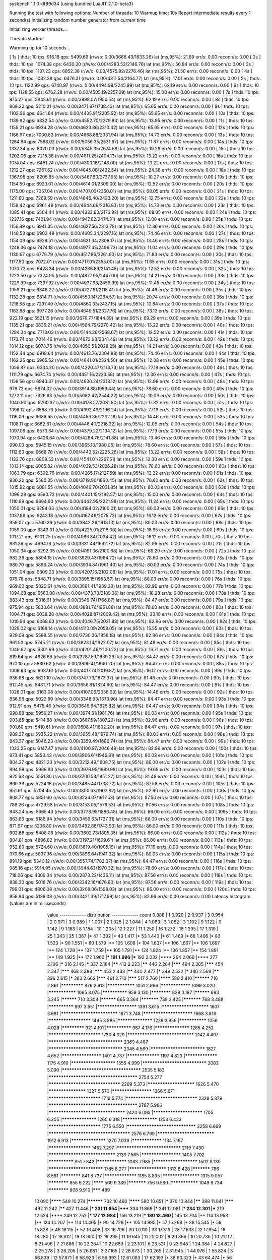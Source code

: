 sysbench 1.1.0-df89d34 (using bundled LuaJIT 2.1.0-beta3)

Running the test with following options:
Number of threads: 10
Warmup time: 10s
Report intermediate results every 1 second(s)
Initializing random number generator from current time


Initializing worker threads...

Threads started!

Warming up for 10 seconds...

[ 1s ] thds: 10 tps: 916.18 qps: 5499.69 (r/w/o: 0.00/3666.43/1833.26) lat (ms,95%): 21.89 err/s: 0.00 reconn/s: 0.00
[ 2s ] thds: 10 tps: 1074.38 qps: 6430.30 (r/w/o: 0.00/4283.53/2146.76) lat (ms,95%): 56.84 err/s: 0.00 reconn/s: 0.00
[ 3s ] thds: 10 tps: 1137.23 qps: 6852.38 (r/w/o: 0.00/4575.92/2276.46) lat (ms,95%): 21.50 err/s: 0.00 reconn/s: 0.00
[ 4s ] thds: 10 tps: 1082.38 qps: 6476.31 (r/w/o: 0.00/4311.54/2164.77) lat (ms,95%): 17.01 err/s: 0.00 reconn/s: 0.00
[ 5s ] thds: 10 tps: 1122.99 qps: 6740.97 (r/w/o: 0.00/4494.98/2245.99) lat (ms,95%): 62.19 err/s: 0.00 reconn/s: 0.00
[ 6s ] thds: 10 tps: 1128.55 qps: 6762.28 (r/w/o: 0.00/4505.19/2257.09) lat (ms,95%): 15.00 err/s: 0.00 reconn/s: 0.00
[ 7s ] thds: 10 tps: 975.27 qps: 5848.61 (r/w/o: 0.00/3898.07/1950.54) lat (ms,95%): 62.19 err/s: 0.00 reconn/s: 0.00
[ 8s ] thds: 10 tps: 869.22 qps: 5210.31 (r/w/o: 0.00/3471.87/1738.43) lat (ms,95%): 65.65 err/s: 0.00 reconn/s: 0.00
[ 9s ] thds: 10 tps: 1102.96 qps: 6641.84 (r/w/o: 0.00/4435.91/2205.92) lat (ms,95%): 65.65 err/s: 0.00 reconn/s: 0.00
[ 10s ] thds: 10 tps: 1139.92 qps: 6832.54 (r/w/o: 0.00/4552.70/2279.84) lat (ms,95%): 13.95 err/s: 0.00 reconn/s: 0.00
[ 11s ] thds: 10 tps: 1155.21 qps: 6934.28 (r/w/o: 0.00/4623.86/2310.42) lat (ms,95%): 65.65 err/s: 0.00 reconn/s: 0.00
[ 12s ] thds: 10 tps: 1166.97 qps: 7000.83 (r/w/o: 0.00/4668.88/2331.94) lat (ms,95%): 14.73 err/s: 0.00 reconn/s: 0.00
[ 13s ] thds: 10 tps: 1264.84 qps: 7588.02 (r/w/o: 0.00/5056.35/2531.67) lat (ms,95%): 11.87 err/s: 0.00 reconn/s: 0.00
[ 14s ] thds: 10 tps: 1337.34 qps: 8020.03 (r/w/o: 0.00/5345.35/2674.68) lat (ms,95%): 19.29 err/s: 0.00 reconn/s: 0.00
[ 15s ] thds: 10 tps: 1202.06 qps: 7215.38 (r/w/o: 0.00/4811.25/2404.13) lat (ms,95%): 13.22 err/s: 0.00 reconn/s: 0.00
[ 16s ] thds: 10 tps: 1074.04 qps: 6451.24 (r/w/o: 0.00/4303.16/2148.09) lat (ms,95%): 13.22 err/s: 0.00 reconn/s: 0.00
[ 17s ] thds: 10 tps: 1212.27 qps: 7267.62 (r/w/o: 0.00/4845.08/2422.54) lat (ms,95%): 24.38 err/s: 0.00 reconn/s: 0.00
[ 18s ] thds: 10 tps: 1367.98 qps: 8205.85 (r/w/o: 0.00/5467.90/2737.95) lat (ms,95%): 10.27 err/s: 0.00 reconn/s: 0.00
[ 19s ] thds: 10 tps: 1154.50 qps: 6923.01 (r/w/o: 0.00/4614.01/2309.00) lat (ms,95%): 12.52 err/s: 0.00 reconn/s: 0.00
[ 20s ] thds: 10 tps: 1175.00 qps: 7057.04 (r/w/o: 0.00/4707.03/2350.01) lat (ms,95%): 68.05 err/s: 0.00 reconn/s: 0.00
[ 21s ] thds: 10 tps: 1211.60 qps: 7269.59 (r/w/o: 0.00/4846.40/2423.20) lat (ms,95%): 12.75 err/s: 0.00 reconn/s: 0.00
[ 22s ] thds: 10 tps: 1158.42 qps: 6961.49 (r/w/o: 0.00/4644.66/2316.83) lat (ms,95%): 14.73 err/s: 0.00 reconn/s: 0.00
[ 23s ] thds: 10 tps: 1085.41 qps: 6504.44 (r/w/o: 0.00/4333.63/2170.82) lat (ms,95%): 68.05 err/s: 0.00 reconn/s: 0.00
[ 24s ] thds: 10 tps: 1237.16 qps: 7421.94 (r/w/o: 0.00/4947.62/2474.31) lat (ms,95%): 12.08 err/s: 0.00 reconn/s: 0.00
[ 25s ] thds: 10 tps: 1156.89 qps: 6941.35 (r/w/o: 0.00/4627.56/2313.78) lat (ms,95%): 12.30 err/s: 0.00 reconn/s: 0.00
[ 26s ] thds: 10 tps: 1148.58 qps: 6902.49 (r/w/o: 0.00/4605.34/2297.16) lat (ms,95%): 74.46 err/s: 0.00 reconn/s: 0.00
[ 27s ] thds: 10 tps: 1154.09 qps: 6929.51 (r/w/o: 0.00/4621.34/2308.17) lat (ms,95%): 13.46 err/s: 0.00 reconn/s: 0.00
[ 28s ] thds: 10 tps: 1248.36 qps: 7474.18 (r/w/o: 0.00/4977.45/2496.73) lat (ms,95%): 11.04 err/s: 0.00 reconn/s: 0.00
[ 29s ] thds: 10 tps: 1130.97 qps: 6779.79 (r/w/o: 0.00/4517.86/2261.93) lat (ms,95%): 71.83 err/s: 0.00 reconn/s: 0.00
[ 30s ] thds: 10 tps: 1177.50 qps: 7072.01 (r/w/o: 0.00/4717.01/2355.00) lat (ms,95%): 11.65 err/s: 0.00 reconn/s: 0.00
[ 31s ] thds: 10 tps: 1070.72 qps: 6428.34 (r/w/o: 0.00/4286.89/2141.45) lat (ms,95%): 12.52 err/s: 0.00 reconn/s: 0.00
[ 32s ] thds: 10 tps: 1223.50 qps: 7324.95 (r/w/o: 0.00/4877.95/2447.00) lat (ms,95%): 14.21 err/s: 0.00 reconn/s: 0.00
[ 33s ] thds: 10 tps: 1229.99 qps: 7397.92 (r/w/o: 0.00/4937.93/2459.99) lat (ms,95%): 11.45 err/s: 0.00 reconn/s: 0.00
[ 34s ] thds: 10 tps: 1059.21 qps: 6346.22 (r/w/o: 0.00/4227.81/2118.41) lat (ms,95%): 74.46 err/s: 0.00 reconn/s: 0.00
[ 35s ] thds: 10 tps: 1132.28 qps: 6814.71 (r/w/o: 0.00/4550.14/2264.57) lat (ms,95%): 20.74 err/s: 0.00 reconn/s: 0.00
[ 36s ] thds: 10 tps: 1218.58 qps: 7297.49 (r/w/o: 0.00/4860.33/2437.15) lat (ms,95%): 10.84 err/s: 0.00 reconn/s: 0.00
[ 37s ] thds: 10 tps: 1163.88 qps: 6977.26 (r/w/o: 0.00/4649.51/2327.76) lat (ms,95%): 73.13 err/s: 0.00 reconn/s: 0.00
[ 38s ] thds: 10 tps: 922.19 qps: 5521.15 (r/w/o: 0.00/3676.77/1844.39) lat (ms,95%): 69.29 err/s: 0.00 reconn/s: 0.00
[ 39s ] thds: 10 tps: 1135.21 qps: 6835.21 (r/w/o: 0.00/4564.79/2270.42) lat (ms,95%): 13.22 err/s: 0.00 reconn/s: 0.00
[ 40s ] thds: 10 tps: 1284.34 qps: 7713.03 (r/w/o: 0.00/5144.36/2568.67) lat (ms,95%): 12.52 err/s: 0.00 reconn/s: 0.00
[ 41s ] thds: 10 tps: 1170.74 qps: 7014.46 (r/w/o: 0.00/4672.98/2341.49) lat (ms,95%): 13.22 err/s: 0.00 reconn/s: 0.00
[ 42s ] thds: 10 tps: 1014.12 qps: 6078.75 (r/w/o: 0.00/4050.51/2028.25) lat (ms,95%): 14.21 err/s: 0.00 reconn/s: 0.00
[ 43s ] thds: 10 tps: 1152.44 qps: 6918.64 (r/w/o: 0.00/4613.76/2304.88) lat (ms,95%): 74.46 err/s: 0.00 reconn/s: 0.00
[ 44s ] thds: 10 tps: 1162.25 qps: 6965.52 (r/w/o: 0.00/4641.01/2324.50) lat (ms,95%): 12.08 err/s: 0.00 reconn/s: 0.00
[ 45s ] thds: 10 tps: 1056.87 qps: 6334.20 (r/w/o: 0.00/4220.47/2113.73) lat (ms,95%): 77.19 err/s: 0.00 reconn/s: 0.00
[ 46s ] thds: 10 tps: 1111.79 qps: 6674.74 (r/w/o: 0.00/4451.16/2223.58) lat (ms,95%): 12.30 err/s: 0.00 reconn/s: 0.00
[ 47s ] thds: 10 tps: 1156.56 qps: 6943.37 (r/w/o: 0.00/4630.24/2313.12) lat (ms,95%): 12.98 err/s: 0.00 reconn/s: 0.00
[ 48s ] thds: 10 tps: 979.72 qps: 5874.32 (r/w/o: 0.00/3914.88/1959.44) lat (ms,95%): 78.60 err/s: 0.00 reconn/s: 0.00
[ 49s ] thds: 10 tps: 1272.11 qps: 7626.63 (r/w/o: 0.00/5082.42/2544.22) lat (ms,95%): 10.09 err/s: 0.00 reconn/s: 0.00
[ 50s ] thds: 10 tps: 1040.90 qps: 6260.37 (r/w/o: 0.00/4178.57/2081.80) lat (ms,95%): 17.32 err/s: 0.00 reconn/s: 0.00
[ 51s ] thds: 10 tps: 1098.12 qps: 6588.73 (r/w/o: 0.00/4392.49/2196.24) lat (ms,95%): 77.19 err/s: 0.00 reconn/s: 0.00
[ 52s ] thds: 10 tps: 1116.09 qps: 6688.55 (r/w/o: 0.00/4456.36/2232.18) lat (ms,95%): 14.46 err/s: 0.00 reconn/s: 0.00
[ 53s ] thds: 10 tps: 1108.11 qps: 6662.61 (r/w/o: 0.00/4446.40/2216.22) lat (ms,95%): 12.08 err/s: 0.00 reconn/s: 0.00
[ 54s ] thds: 10 tps: 1097.06 qps: 6573.34 (r/w/o: 0.00/4379.22/2194.12) lat (ms,95%): 77.19 err/s: 0.00 reconn/s: 0.00
[ 55s ] thds: 10 tps: 1070.94 qps: 6426.64 (r/w/o: 0.00/4284.76/2141.88) lat (ms,95%): 13.46 err/s: 0.00 reconn/s: 0.00
[ 56s ] thds: 10 tps: 990.03 qps: 5945.15 (r/w/o: 0.00/3965.10/1980.05) lat (ms,95%): 78.60 err/s: 0.00 reconn/s: 0.00
[ 57s ] thds: 10 tps: 1112.63 qps: 6668.78 (r/w/o: 0.00/4443.52/2225.26) lat (ms,95%): 13.22 err/s: 0.00 reconn/s: 0.00
[ 58s ] thds: 10 tps: 1133.76 qps: 6808.53 (r/w/o: 0.00/4541.01/2267.51) lat (ms,95%): 12.30 err/s: 0.00 reconn/s: 0.00
[ 59s ] thds: 10 tps: 1013.14 qps: 6065.82 (r/w/o: 0.00/4039.53/2026.28) lat (ms,95%): 78.60 err/s: 0.00 reconn/s: 0.00
[ 60s ] thds: 10 tps: 1063.79 qps: 6392.76 (r/w/o: 0.00/4265.17/2127.59) lat (ms,95%): 13.22 err/s: 0.00 reconn/s: 0.00
[ 61s ] thds: 10 tps: 930.22 qps: 5580.35 (r/w/o: 0.00/3719.90/1860.45) lat (ms,95%): 78.60 err/s: 0.00 reconn/s: 0.00
[ 62s ] thds: 10 tps: 1015.92 qps: 6081.55 (r/w/o: 0.00/4049.70/2031.85) lat (ms,95%): 80.03 err/s: 0.00 reconn/s: 0.00
[ 63s ] thds: 10 tps: 1096.29 qps: 6593.72 (r/w/o: 0.00/4401.15/2192.57) lat (ms,95%): 15.00 err/s: 0.00 reconn/s: 0.00
[ 64s ] thds: 10 tps: 1110.99 qps: 6664.93 (r/w/o: 0.00/4442.95/2221.98) lat (ms,95%): 11.24 err/s: 0.00 reconn/s: 0.00
[ 65s ] thds: 10 tps: 1050.01 qps: 6284.03 (r/w/o: 0.00/4184.02/2100.01) lat (ms,95%): 80.03 err/s: 0.00 reconn/s: 0.00
[ 66s ] thds: 10 tps: 1037.86 qps: 6243.18 (r/w/o: 0.00/4167.46/2075.73) lat (ms,95%): 16.12 err/s: 0.00 reconn/s: 0.00
[ 67s ] thds: 10 tps: 959.07 qps: 5760.39 (r/w/o: 0.00/3842.26/1918.13) lat (ms,95%): 80.03 err/s: 0.00 reconn/s: 0.00
[ 68s ] thds: 10 tps: 1059.00 qps: 6343.01 (r/w/o: 0.00/4225.01/2118.00) lat (ms,95%): 18.95 err/s: 0.00 reconn/s: 0.00
[ 69s ] thds: 10 tps: 1017.21 qps: 6101.25 (r/w/o: 0.00/4066.84/2034.42) lat (ms,95%): 16.12 err/s: 0.00 reconn/s: 0.00
[ 70s ] thds: 10 tps: 831.36 qps: 4994.16 (r/w/o: 0.00/3331.44/1662.72) lat (ms,95%): 82.96 err/s: 0.00 reconn/s: 0.00
[ 71s ] thds: 10 tps: 1050.34 qps: 6292.05 (r/w/o: 0.00/4191.36/2100.68) lat (ms,95%): 69.29 err/s: 0.00 reconn/s: 0.00
[ 72s ] thds: 10 tps: 982.36 qps: 5894.15 (r/w/o: 0.00/3929.43/1964.72) lat (ms,95%): 78.60 err/s: 0.00 reconn/s: 0.00
[ 73s ] thds: 10 tps: 980.70 qps: 5896.24 (r/w/o: 0.00/3934.84/1961.40) lat (ms,95%): 80.03 err/s: 0.00 reconn/s: 0.00
[ 74s ] thds: 10 tps: 1051.04 qps: 6309.23 (r/w/o: 0.00/4207.16/2102.08) lat (ms,95%): 17.01 err/s: 0.00 reconn/s: 0.00
[ 75s ] thds: 10 tps: 976.78 qps: 5848.71 (r/w/o: 0.00/3895.15/1953.57) lat (ms,95%): 80.03 err/s: 0.00 reconn/s: 0.00
[ 76s ] thds: 10 tps: 969.60 qps: 5820.61 (r/w/o: 0.00/3881.41/1939.20) lat (ms,95%): 82.96 err/s: 0.00 reconn/s: 0.00
[ 77s ] thds: 10 tps: 1094.68 qps: 6563.08 (r/w/o: 0.00/4373.73/2189.36) lat (ms,95%): 18.28 err/s: 0.00 reconn/s: 0.00
[ 78s ] thds: 10 tps: 883.43 qps: 5316.61 (r/w/o: 0.00/3549.74/1766.87) lat (ms,95%): 84.47 err/s: 0.00 reconn/s: 0.00
[ 79s ] thds: 10 tps: 975.94 qps: 5833.64 (r/w/o: 0.00/3881.76/1951.88) lat (ms,95%): 78.60 err/s: 0.00 reconn/s: 0.00
[ 80s ] thds: 10 tps: 1004.71 qps: 6038.28 (r/w/o: 0.00/4028.87/2009.42) lat (ms,95%): 23.10 err/s: 0.00 reconn/s: 0.00
[ 81s ] thds: 10 tps: 1010.94 qps: 6068.63 (r/w/o: 0.00/4046.75/2021.88) lat (ms,95%): 82.96 err/s: 0.00 reconn/s: 0.00
[ 82s ] thds: 10 tps: 1029.02 qps: 6168.14 (r/w/o: 0.00/4110.09/2058.05) lat (ms,95%): 15.55 err/s: 0.00 reconn/s: 0.00
[ 83s ] thds: 10 tps: 929.09 qps: 5588.55 (r/w/o: 0.00/3730.36/1858.18) lat (ms,95%): 82.96 err/s: 0.00 reconn/s: 0.00
[ 84s ] thds: 10 tps: 961.53 qps: 5745.21 (r/w/o: 0.00/3823.14/1922.07) lat (ms,95%): 81.48 err/s: 0.00 reconn/s: 0.00
[ 85s ] thds: 10 tps: 1049.62 qps: 6301.69 (r/w/o: 0.00/4201.46/2100.23) lat (ms,95%): 16.71 err/s: 0.00 reconn/s: 0.00
[ 86s ] thds: 10 tps: 819.64 qps: 4926.88 (r/w/o: 0.00/3287.59/1639.29) lat (ms,95%): 84.47 err/s: 0.00 reconn/s: 0.00
[ 87s ] thds: 10 tps: 970.10 qps: 5839.62 (r/w/o: 0.00/3899.41/1940.20) lat (ms,95%): 84.47 err/s: 0.00 reconn/s: 0.00
[ 88s ] thds: 10 tps: 1009.93 qps: 6037.61 (r/w/o: 0.00/4017.74/2019.87) lat (ms,95%): 16.12 err/s: 0.00 reconn/s: 0.00
[ 89s ] thds: 10 tps: 936.68 qps: 5621.10 (r/w/o: 0.00/3747.73/1873.37) lat (ms,95%): 81.48 err/s: 0.00 reconn/s: 0.00
[ 90s ] thds: 10 tps: 912.45 qps: 5481.71 (r/w/o: 0.00/3656.81/1824.90) lat (ms,95%): 84.47 err/s: 0.00 reconn/s: 0.00
[ 91s ] thds: 10 tps: 1028.01 qps: 6163.08 (r/w/o: 0.00/4107.06/2056.03) lat (ms,95%): 14.46 err/s: 0.00 reconn/s: 0.00
[ 92s ] thds: 10 tps: 836.98 qps: 5022.89 (r/w/o: 0.00/3348.93/1673.96) lat (ms,95%): 84.47 err/s: 0.00 reconn/s: 0.00
[ 93s ] thds: 10 tps: 912.91 qps: 5475.46 (r/w/o: 0.00/3649.64/1825.82) lat (ms,95%): 84.47 err/s: 0.00 reconn/s: 0.00
[ 94s ] thds: 10 tps: 990.88 qps: 5956.27 (r/w/o: 0.00/3974.51/1981.76) lat (ms,95%): 80.03 err/s: 0.00 reconn/s: 0.00
[ 95s ] thds: 10 tps: 903.65 qps: 5414.88 (r/w/o: 0.00/3607.59/1807.29) lat (ms,95%): 82.96 err/s: 0.00 reconn/s: 0.00
[ 96s ] thds: 10 tps: 901.60 qps: 5410.61 (r/w/o: 0.00/3608.41/1802.20) lat (ms,95%): 84.47 err/s: 0.00 reconn/s: 0.00
[ 97s ] thds: 10 tps: 989.37 qps: 5935.22 (r/w/o: 0.00/3955.48/1979.74) lat (ms,95%): 80.03 err/s: 0.00 reconn/s: 0.00
[ 98s ] thds: 10 tps: 843.37 qps: 5046.23 (r/w/o: 0.00/3359.49/1686.74) lat (ms,95%): 84.47 err/s: 0.00 reconn/s: 0.00
[ 99s ] thds: 10 tps: 1023.25 qps: 6147.47 (r/w/o: 0.00/4100.97/2046.49) lat (ms,95%): 82.96 err/s: 0.00 reconn/s: 0.00
[ 100s ] thds: 10 tps: 973.41 qps: 5853.43 (r/w/o: 0.00/3906.61/1946.81) lat (ms,95%): 80.03 err/s: 0.00 reconn/s: 0.00
[ 101s ] thds: 10 tps: 804.37 qps: 4821.23 (r/w/o: 0.00/3212.49/1608.75) lat (ms,95%): 86.00 err/s: 0.00 reconn/s: 0.00
[ 102s ] thds: 10 tps: 994.99 qps: 5966.93 (r/w/o: 0.00/3976.95/1989.98) lat (ms,95%): 19.65 err/s: 0.00 reconn/s: 0.00
[ 103s ] thds: 10 tps: 925.63 qps: 5551.80 (r/w/o: 0.00/3700.53/1851.27) lat (ms,95%): 81.48 err/s: 0.00 reconn/s: 0.00
[ 104s ] thds: 10 tps: 869.36 qps: 5224.16 (r/w/o: 0.00/3485.44/1738.72) lat (ms,95%): 87.56 err/s: 0.00 reconn/s: 0.00
[ 105s ] thds: 10 tps: 951.91 qps: 5704.45 (r/w/o: 0.00/3800.63/1903.82) lat (ms,95%): 82.96 err/s: 0.00 reconn/s: 0.00
[ 106s ] thds: 10 tps: 808.77 qps: 4851.60 (r/w/o: 0.00/3234.07/1617.53) lat (ms,95%): 87.56 err/s: 0.00 reconn/s: 0.00
[ 107s ] thds: 10 tps: 788.26 qps: 4729.58 (r/w/o: 0.00/3153.05/1576.53) lat (ms,95%): 87.56 err/s: 0.00 reconn/s: 0.00
[ 108s ] thds: 10 tps: 943.24 qps: 5665.43 (r/w/o: 0.00/3778.95/1886.48) lat (ms,95%): 86.00 err/s: 0.00 reconn/s: 0.00
[ 109s ] thds: 10 tps: 863.66 qps: 5186.94 (r/w/o: 0.00/3459.63/1727.31) lat (ms,95%): 86.00 err/s: 0.00 reconn/s: 0.00
[ 110s ] thds: 10 tps: 871.97 qps: 5236.80 (r/w/o: 0.00/3492.86/1743.93) lat (ms,95%): 86.00 err/s: 0.00 reconn/s: 0.00
[ 111s ] thds: 10 tps: 902.68 qps: 5408.08 (r/w/o: 0.00/3602.73/1805.35) lat (ms,95%): 86.00 err/s: 0.00 reconn/s: 0.00
[ 112s ] thds: 10 tps: 804.81 qps: 4806.82 (r/w/o: 0.00/3197.21/1609.61) lat (ms,95%): 86.00 err/s: 0.00 reconn/s: 0.00
[ 113s ] thds: 10 tps: 952.60 qps: 5724.60 (r/w/o: 0.00/3819.40/1905.19) lat (ms,95%): 77.19 err/s: 0.00 reconn/s: 0.00
[ 114s ] thds: 10 tps: 970.66 qps: 5837.96 (r/w/o: 0.00/3896.64/1941.32) lat (ms,95%): 80.03 err/s: 0.00 reconn/s: 0.00
[ 115s ] thds: 10 tps: 891.19 qps: 5340.12 (r/w/o: 0.00/3557.74/1782.37) lat (ms,95%): 84.47 err/s: 0.00 reconn/s: 0.00
[ 116s ] thds: 10 tps: 985.16 qps: 5914.95 (r/w/o: 0.00/3944.63/1970.32) lat (ms,95%): 78.60 err/s: 0.00 reconn/s: 0.00
[ 117s ] thds: 10 tps: 718.06 qps: 4309.34 (r/w/o: 0.00/2873.22/1436.11) lat (ms,95%): 87.56 err/s: 0.00 reconn/s: 0.00
[ 118s ] thds: 10 tps: 838.30 qps: 5018.76 (r/w/o: 0.00/3342.16/1676.60) lat (ms,95%): 87.56 err/s: 0.00 reconn/s: 0.00
[ 119s ] thds: 10 tps: 799.01 qps: 4806.08 (r/w/o: 0.00/3208.06/1598.03) lat (ms,95%): 86.00 err/s: 0.00 reconn/s: 0.00
[ 120s ] thds: 10 tps: 858.84 qps: 5139.08 (r/w/o: 0.00/3421.39/1717.69) lat (ms,95%): 82.96 err/s: 0.00 reconn/s: 0.00
Latency histogram (values are in milliseconds)
       value  ------------- distribution ------------- count
       0.888 |                                         1
       0.920 |                                         2
       0.937 |                                         3
       0.954 |                                         2
       0.971 |                                         3
       0.989 |                                         1
       1.007 |                                         2
       1.025 |                                         2
       1.044 |                                         4
       1.063 |                                         3
       1.082 |                                         3
       1.102 |                                         9
       1.122 |                                         9
       1.142 |                                         9
       1.163 |                                         8
       1.184 |                                         10
       1.205 |                                         12
       1.227 |                                         11
       1.250 |                                         16
       1.272 |                                         18
       1.295 |                                         17
       1.319 |                                         25
       1.343 |                                         25
       1.367 |*                                        47
       1.392 |*                                        43
       1.417 |*                                        53
       1.443 |*                                        61
       1.469 |*                                        68
       1.496 |*                                        83
       1.523 |*                                        90
       1.551 |*                                        80
       1.579 |**                                       105
       1.608 |*                                        104
       1.637 |**                                       106
       1.667 |**                                       106
       1.697 |**                                       124
       1.728 |**                                       137
       1.759 |**                                       105
       1.791 |**                                       124
       1.824 |**                                       136
       1.857 |**                                       154
       1.891 |**                                       149
       1.925 |**                                       172
       1.960 |***                                      191
       1.996 |***                                      192
       2.032 |****                                     264
       2.069 |****                                     277
       2.106 |*****                                    316
       2.145 |*****                                    337
       2.184 |******                                   412
       2.223 |******                                   446
       2.264 |*******                                  494
       2.305 |*******                                  454
       2.347 |*******                                  468
       2.389 |*******                                  453
       2.433 |******                                   440
       2.477 |*****                                    349
       2.522 |*****                                    380
       2.568 |******                                   396
       2.615 |*****                                    383
       2.662 |*******                                  461
       2.710 |*******                                  517
       2.760 |********                                 589
       2.810 |**********                               716
       2.861 |*************                            876
       2.913 |***************                          1051
       2.966 |****************                         1099
       3.020 |***************                          1065
       3.075 |**************                           959
       3.130 |************                             839
       3.187 |**********                               693
       3.245 |**********                               710
       3.304 |**********                               665
       3.364 |***********                              739
       3.425 |***********                              768
       3.488 |**************                           997
       3.551 |********************                     1391
       3.615 |***********************                  1607
       3.681 |***************************              1871
       3.748 |************************                 1668
       3.816 |*********************                    1445
       3.885 |******************                       1226
       3.956 |***************                          1056
       4.028 |*************                            921
       4.101 |**************                           987
       4.176 |******************                       1285
       4.252 |*************************                1730
       4.329 |*******************************          2142
       4.407 |**********************************       2369
       4.487 |**********************************       2345
       4.569 |**************************               1827
       4.652 |********************                     1401
       4.737 |*****************                        1197
       4.823 |*****************                        1175
       4.910 |**********************                   1555
       4.999 |******************************           2083
       5.090 |************************************     2535
       5.183 |**************************************** 2754
       5.277 |*********************************        2269
       5.373 |***********************                  1626
       5.470 |*******************                      1327
       5.570 |********************                     1366
       5.671 |*************************                1719
       5.774 |*********************************        2329
       5.879 |**************************************** 2787
       5.986 |***********************************      2420
       6.095 |************************                 1705
       6.205 |******************                       1260
       6.318 |******************                       1253
       6.433 |*************************                1775
       6.550 |********************************         2258
       6.669 |*************************************    2576
       6.790 |***************************              1912
       6.913 |******************                       1270
       7.039 |****************                         1134
       7.167 |*********************                    1452
       7.297 |******************************           2119
       7.430 |*******************************          2139
       7.565 |********************                     1405
       7.702 |**************                           951
       7.842 |****************                         1083
       7.985 |**********************                   1502
       8.130 |**************************               1785
       8.277 |*******************                      1313
       8.428 |***********                              786
       8.581 |************                             841
       8.737 |*****************                        1185
       8.895 |*******************                      1315
       9.057 |************                             855
       9.222 |********                                 569
       9.389 |***********                              756
       9.560 |***************                          1049
       9.734 |************                             808
       9.910 |*******                                  489
      10.090 |********                                 549
      10.274 |**********                               702
      10.460 |********                                 580
      10.651 |*****                                    370
      10.844 |******                                   388
      11.041 |*******                                  492
      11.242 |******                                   427
      11.446 |***                                      231
      11.654 |*****                                    334
      11.866 |*****                                    341
      12.081 |***                                      234
      12.301 |***                                      219
      12.524 |****                                     249
      12.752 |***                                      177
      12.984 |**                                       156
      13.219 |***                                      180
      13.460 |**                                       145
      13.704 |**                                       114
      13.953 |**                                       124
      14.207 |**                                       114
      14.465 |*                                        90
      14.728 |**                                       105
      14.995 |*                                        57
      15.268 |*                                        38
      15.545 |*                                        59
      15.828 |*                                        46
      16.115 |*                                        57
      16.408 |                                         33
      16.706 |                                         30
      17.010 |                                         33
      17.319 |                                         28
      17.633 |                                         12
      17.954 |                                         16
      18.280 |                                         17
      18.612 |                                         19
      18.950 |                                         12
      19.295 |                                         11
      19.645 |                                         11
      20.002 |                                         9
      20.366 |                                         10
      20.736 |                                         10
      21.112 |                                         8
      21.496 |                                         7
      21.886 |                                         10
      22.284 |                                         10
      22.689 |                                         2
      23.101 |                                         6
      23.521 |                                         9
      23.948 |                                         1
      24.384 |                                         4
      24.827 |                                         2
      25.278 |                                         3
      26.205 |                                         5
      26.681 |                                         3
      27.165 |                                         2
      28.673 |                                         1
      30.265 |                                         2
      31.945 |                                         1
      44.976 |                                         1
      55.824 |                                         3
      56.839 |                                         12
      57.871 |                                         6
      58.923 |                                         6
      59.993 |                                         12
      61.083 |                                         17
      62.193 |*                                        38
      63.323 |*                                        43
      64.474 |*                                        56
      65.645 |*                                        83
      66.838 |*                                        95
      68.053 |**                                       143
      69.289 |**                                       167
      70.548 |**                                       167
      71.830 |**                                       145
      73.135 |**                                       149
      74.464 |***                                      190
      75.817 |****                                     256
      77.194 |*****                                    358
      78.597 |*****                                    379
      80.025 |*******                                  483
      81.479 |*******                                  506
      82.959 |*********                                597
      84.467 |*********                                605
      86.002 |*********                                599
      87.564 |*******                                  483
      89.155 |******                                   395
      90.775 |***                                      224
      92.424 |**                                       109
      94.104 |*                                        54
      95.814 |                                         18
      97.555 |                                         14
      99.327 |                                         5
     101.132 |                                         2
     134.899 |                                         1
     137.350 |                                         2
     139.846 |                                         4
     142.387 |                                         2
     147.608 |                                         1
     173.577 |                                         2
     176.731 |                                         4
     179.942 |                                         3
     189.929 |                                         1
     193.380 |                                         5
     196.894 |                                         2
     200.472 |                                         2
     204.114 |                                         1
     282.251 |                                         1
     287.379 |                                         6
     292.601 |                                         2
     297.917 |                                         1
 
SQL statistics:
    queries performed:
        read:                            0
        write:                           498229
        other:                           249114
        total:                           747343
    transactions:                        124562 (1037.62 per sec.)
    queries:                             747343 (6225.50 per sec.)
    ignored errors:                      0      (0.00 per sec.)
    reconnects:                          0      (0.00 per sec.)

Throughput:
    events/s (eps):                      1037.6236
    time elapsed:                        120.0456s
    total number of events:              124562

Latency (ms):
         min:                                    0.88
         avg:                                    9.63
         max:                                  298.06
         95th percentile:                       65.65
         sum:                              1200079.48

Threads fairness:
    events (avg/stddev):           12456.1000/132.20
    execution time (avg/stddev):   120.0079/0.00

